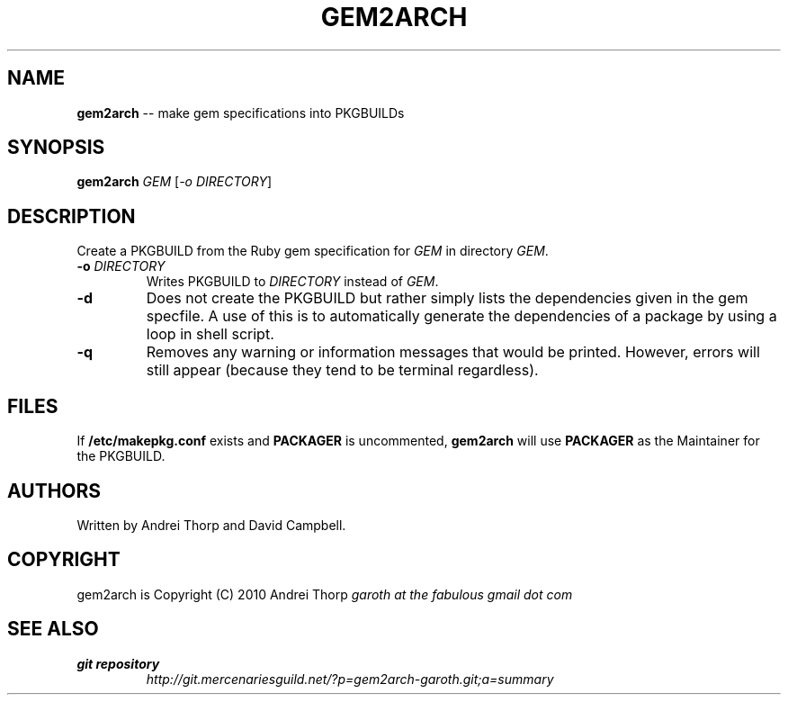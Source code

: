 .\" generated with Ronn/v0.5
.\" http://github.com/rtomayko/ronn/
.
.TH "GEM2ARCH" "1" "April 2010" "" ""
.
.SH "NAME"
\fBgem2arch\fR \-\- make gem specifications into PKGBUILDs
.
.SH "SYNOPSIS"
\fBgem2arch\fR \fIGEM\fR [\fI\-o\fR \fIDIRECTORY\fR]
.
.SH "DESCRIPTION"
Create a PKGBUILD from the Ruby gem specification for \fIGEM\fR in directory \fIGEM\fR.
.
.TP
\fB\-o\fR \fIDIRECTORY\fR
Writes PKGBUILD to \fIDIRECTORY\fR instead of \fIGEM\fR.
.
.TP
\fB\-d\fR
Does not create the PKGBUILD but rather simply lists the dependencies given
in the gem specfile. A use of this is to automatically generate the
dependencies of a package by using a loop in shell script.
.
.TP
\fB\-q\fR
Removes any warning or information messages that would be printed. However,
errors will still appear (because they tend to be terminal regardless).
.
.SH "FILES"
If \fB/etc/makepkg.conf\fR exists and \fBPACKAGER\fR is uncommented, \fBgem2arch\fR will
use \fBPACKAGER\fR as the Maintainer for the PKGBUILD.
.
.SH "AUTHORS"
Written by Andrei Thorp and David Campbell.
.
.SH "COPYRIGHT"
gem2arch is Copyright (C) 2010 Andrei Thorp \fIgaroth at the fabulous gmail dot
com\fR
.
.SH "SEE ALSO"
.
.TP
\fBgit repository\fR
\fIhttp://git.mercenariesguild.net/?p=gem2arch\-garoth.git;a=summary\fR

